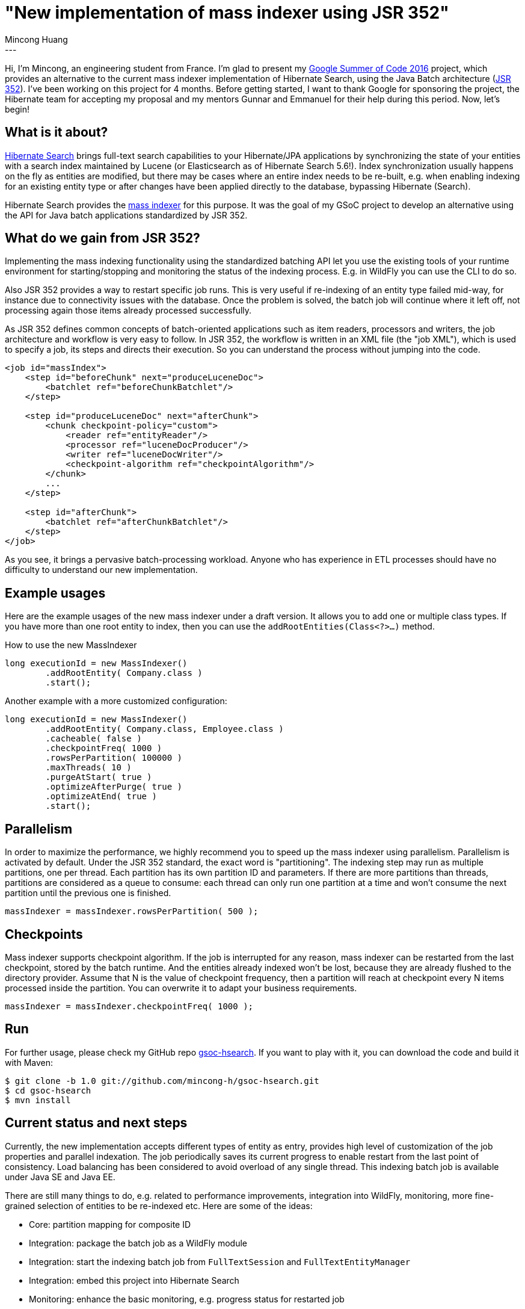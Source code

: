 = "New implementation of mass indexer using JSR 352"
Mincong Huang
:icons: font
:awestruct-tags: [ "Hibernate Search", "GSoC" ]
:awestruct-layout: blog-post
---

Hi, I'm Mincong, an engineering student from France. I'm glad to present my
https://developers.google.com/open-source/gsoc/[Google Summer of Code 2016] project, which provides an alternative to the
current mass indexer implementation of Hibernate Search, using the Java Batch architecture
(https://jcp.org/en/jsr/detail?id=352[JSR 352]). I've been working on this
project for 4 months. Before getting started, I want to thank Google for
sponsoring the project, the Hibernate team for accepting my proposal and my
mentors Gunnar and Emmanuel for their help during this period. Now, let's
begin!

== What is it about?

http://hibernate.org/search/[Hibernate Search] brings full-text search
capabilities to your Hibernate/JPA applications by synchronizing the state of 
your entities with a search index maintained by Lucene (or Elasticsearch as of
Hibernate Search 5.6!). Index synchronization usually happens on the fly as
entities are modified, but there may be cases where an entire index needs to be
re-built, e.g. when enabling indexing for an existing entity type or after
changes have been applied directly to the database, bypassing Hibernate
(Search).

Hibernate Search provides the https://docs.jboss.org/hibernate/stable/search/reference/en-US/html_single/#search-batchindex[mass indexer]
for this purpose. It was the goal of my GSoC
project to develop an alternative using the API for Java batch
applications standardized by JSR 352.

== What do we gain from JSR 352?

Implementing the mass indexing functionality using the standardized batching
API let you use the existing tools of your runtime environment for
starting/stopping and monitoring the status of the indexing process. E.g. in
WildFly you can use the CLI to do so.

Also JSR 352 provides a way to restart specific job runs. This is
very useful if re-indexing of an entity type failed mid-way, for instance due to
connectivity issues with the database. Once the problem is solved, the batch
job will continue where it left off, not processing again those items already
processed successfully.

As JSR 352 defines common concepts of batch-oriented applications such as item
readers, processors and writers, the job architecture and workflow is very
easy to follow. In JSR 352, the workflow is written in an XML file (the "job XML"), which is
used to specify a job, its steps and directs their execution. So you can
understand the process without jumping into the code.

[source, xml]
----
<job id="massIndex">
    <step id="beforeChunk" next="produceLuceneDoc">
        <batchlet ref="beforeChunkBatchlet"/>
    </step>

    <step id="produceLuceneDoc" next="afterChunk">
        <chunk checkpoint-policy="custom">
            <reader ref="entityReader"/>
            <processor ref="luceneDocProducer"/>
            <writer ref="luceneDocWriter"/>
            <checkpoint-algorithm ref="checkpointAlgorithm"/>
        </chunk>
        ...
    </step>

    <step id="afterChunk">
        <batchlet ref="afterChunkBatchlet"/>
    </step>
</job>
----

As you see, it brings a pervasive batch-processing workload. Anyone who has
experience in ETL processes should have no difficulty to understand our new
implementation.

== Example usages

Here are the example usages of the new mass indexer under a draft version. It
allows you to add one or multiple class types. If you have more than one root
entity to index, then you can use the `addRootEntities(Class<?>...)` method. 

[source, java]
.How to use the new MassIndexer
----
long executionId = new MassIndexer()
        .addRootEntity( Company.class )
        .start();
----

[source, java]
.Another example with a more customized configuration:
----
long executionId = new MassIndexer()
        .addRootEntity( Company.class, Employee.class )
        .cacheable( false )
        .checkpointFreq( 1000 )
        .rowsPerPartition( 100000 )
        .maxThreads( 10 )
        .purgeAtStart( true )
        .optimizeAfterPurge( true )
        .optimizeAtEnd( true )
        .start();
----

== Parallelism

In order to maximize the performance, we highly recommend you to speed up the
mass indexer using parallelism. Parallelism is activated by default. Under the
JSR 352 standard, the exact word is "partitioning". The indexing step may run
as multiple partitions, one per thread. Each partition has its own partition ID
and parameters. If there are more partitions than threads, partitions are
considered as a queue to consume: each thread can only run one partition at a
time and won't consume the next partition until the previous one is finished.

[source, java]
----
massIndexer = massIndexer.rowsPerPartition( 500 );
----

== Checkpoints

Mass indexer supports checkpoint algorithm. If the job is interrupted for any
reason, mass indexer can be restarted from the last checkpoint, stored by the
batch runtime. And the entities already indexed won't be lost, because they are
already flushed to the directory provider. Assume that N is the value of
checkpoint frequency, then a partition will reach at checkpoint every N items
processed inside the partition. You can overwrite it to adapt your business
requirements.

[source, java]
----
massIndexer = massIndexer.checkpointFreq( 1000 );
----

== Run

For further usage, please check my GitHub repo
https://github.com/mincong-h/gsoc-hsearch[gsoc-hsearch]. If you want to play with it,
you can download the code and build it with Maven: 

[source]
----
$ git clone -b 1.0 git://github.com/mincong-h/gsoc-hsearch.git
$ cd gsoc-hsearch
$ mvn install
----

== Current status and next steps

Currently, the new implementation accepts different types of entity as entry,
provides high level of customization of the job properties and parallel
indexation. The job periodically saves its current
progress to enable restart from the last point of consistency. Load balancing
has been considered to avoid overload of any single thread. This indexing batch
job is available under Java SE and Java EE.

There are still many things to do, e.g. related to  performance improvements,
integration into WildFly, monitoring, more fine-grained selection of entities
to be re-indexed etc. Here are some of the ideas:

- Core: partition mapping for composite ID
- Integration: package the batch job as a WildFly module
- Integration: start the indexing batch job from `FullTextSession` and `FullTextEntityManager`
- Integration: embed this project into Hibernate Search
- Monitoring: enhance the basic monitoring, e.g. progress status for restarted job
- Performance: Ensure a great performance of this implementation

These tasks are tracked as GitHub issues, you can check the complete TODO list
https://github.com/mincong-h/gsoc-hsearch/issues?q=is%3Aissue+is%3Aopen+label%3ATODO[here]. 

== Feedback

If you are using Hibernate Search and ever wished for a more standardized
approach to mass indexing, this project clearly is for you.

We still need to apply some improvements and polishing before integrating it as
a module into the Hibernate Search core code base, but any bug reports or
comments on the project will be very helpful. So please give it a try and let
us know about your feedback. Just drop a comment below or raise an issue on
https://github.com/mincong-h/gsoc-hsearch/issues[GitHub].

Looking forward to hearing from you!

